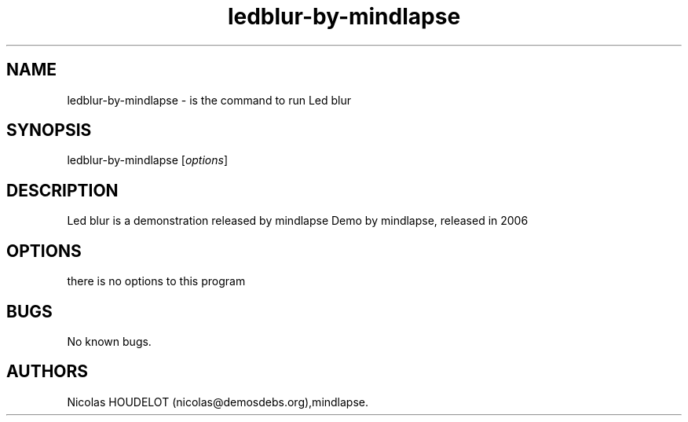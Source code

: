 .\" Automatically generated by Pandoc 1.19.2.4
.\"
.TH "ledblur\-by\-mindlapse" "6" "2016\-04\-25" "Led blur User Manuals" ""
.hy
.SH NAME
.PP
ledblur\-by\-mindlapse \- is the command to run Led blur
.SH SYNOPSIS
.PP
ledblur\-by\-mindlapse [\f[I]options\f[]]
.SH DESCRIPTION
.PP
Led blur is a demonstration released by mindlapse Demo by mindlapse,
released in 2006
.SH OPTIONS
.PP
there is no options to this program
.SH BUGS
.PP
No known bugs.
.SH AUTHORS
Nicolas HOUDELOT (nicolas\@demosdebs.org),mindlapse.
